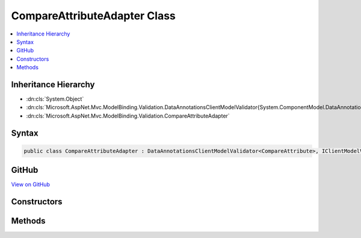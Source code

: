 

CompareAttributeAdapter Class
=============================



.. contents:: 
   :local:







Inheritance Hierarchy
---------------------


* :dn:cls:`System.Object`
* :dn:cls:`Microsoft.AspNet.Mvc.ModelBinding.Validation.DataAnnotationsClientModelValidator{System.ComponentModel.DataAnnotations.CompareAttribute}`
* :dn:cls:`Microsoft.AspNet.Mvc.ModelBinding.Validation.CompareAttributeAdapter`








Syntax
------

.. code-block:: csharp

   public class CompareAttributeAdapter : DataAnnotationsClientModelValidator<CompareAttribute>, IClientModelValidator





GitHub
------

`View on GitHub <https://github.com/aspnet/apidocs/blob/master/aspnet/mvc/src/Microsoft.AspNet.Mvc.DataAnnotations/CompareAttributeAdapter.cs>`_





.. dn:class:: Microsoft.AspNet.Mvc.ModelBinding.Validation.CompareAttributeAdapter

Constructors
------------

.. dn:class:: Microsoft.AspNet.Mvc.ModelBinding.Validation.CompareAttributeAdapter
    :noindex:
    :hidden:

    
    .. dn:constructor:: Microsoft.AspNet.Mvc.ModelBinding.Validation.CompareAttributeAdapter.CompareAttributeAdapter(System.ComponentModel.DataAnnotations.CompareAttribute, Microsoft.Extensions.Localization.IStringLocalizer)
    
        
        
        
        :type attribute: System.ComponentModel.DataAnnotations.CompareAttribute
        
        
        :type stringLocalizer: Microsoft.Extensions.Localization.IStringLocalizer
    
        
        .. code-block:: csharp
    
           public CompareAttributeAdapter(CompareAttribute attribute, IStringLocalizer stringLocalizer)
    

Methods
-------

.. dn:class:: Microsoft.AspNet.Mvc.ModelBinding.Validation.CompareAttributeAdapter
    :noindex:
    :hidden:

    
    .. dn:method:: Microsoft.AspNet.Mvc.ModelBinding.Validation.CompareAttributeAdapter.GetClientValidationRules(Microsoft.AspNet.Mvc.ModelBinding.Validation.ClientModelValidationContext)
    
        
        
        
        :type context: Microsoft.AspNet.Mvc.ModelBinding.Validation.ClientModelValidationContext
        :rtype: System.Collections.Generic.IEnumerable{Microsoft.AspNet.Mvc.ModelBinding.Validation.ModelClientValidationRule}
    
        
        .. code-block:: csharp
    
           public override IEnumerable<ModelClientValidationRule> GetClientValidationRules(ClientModelValidationContext context)
    

